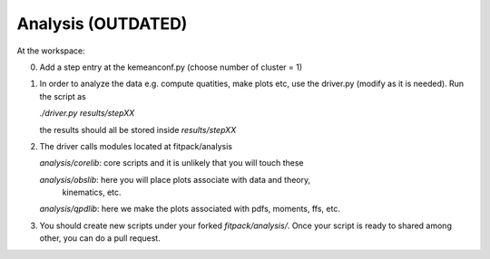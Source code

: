 Analysis (OUTDATED)
========


At the workspace:

0) Add a step entry at the kemeanconf.py  (choose number of cluster = 1)

1) In order to analyze the data e.g. compute quatities,  make plots etc, 
   use the driver.py (modify as it is needed). Run the script as
   
   `./driver.py results/stepXX`
     
   the results should all be stored inside `results/stepXX`

2) The driver calls modules located at fitpack/analysis
   
   `analysis/corelib`:  core scripts and it is unlikely that you will touch  these

   `analysis/obslib`: here you will place plots associate with data and theory, 
                      kinematics, etc.

   `analysis/qpdlib`: here we make the plots associated with pdfs, moments, ffs,  etc.


3) You should create new scripts under your forked `fitpack/analysis/`. 
   Once your script is ready to shared among other, you can do a pull request.










